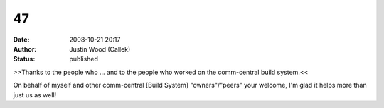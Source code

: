 47
##
:date: 2008-10-21 20:17
:author: Justin Wood (Callek)
:status: published

>>Thanks to the people who ... and to the people who worked on the comm-central build system.<<

On behalf of myself and other comm-central [Build System] "owners"/"peers" your welcome, I'm glad it helps more than just us as well!
